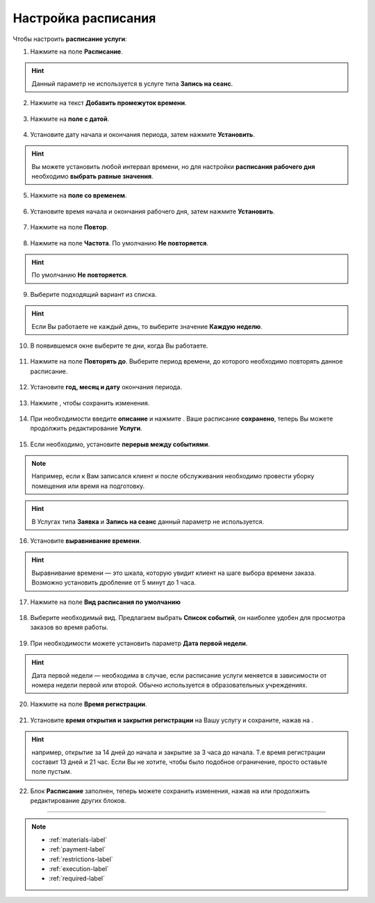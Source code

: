 .. _timetable-label:

====================
Настройка расписания
====================

.. rst-class:: centered
.. raw:: html
    
    <div class="thumb-wrap">
        <iframe width="560" height="315" scr="<iframe width="560" height="315" src="https://www.youtube.com/embed/nihuSm-TKpw" title="YouTube video player" frameborder="0" allow="accelerometer; autoplay; clipboard-write; encrypted-media; gyroscope; picture-in-picture" allowfullscreen></iframe>" title="YouTube video player" frameborder="0" allow="accelerometer; autoplay; clipboard-write; encrypted-media; gyroscope; picture-in-picture" allowfullscreen></iframe>
    </div>

Чтобы настроить **расписание услуги**:

1. Нажмите на поле **Расписание**.

.. hint:: Данный параметр не используется в услуге типа **Запись на сеанс**.

.. figure:: media/time_service/timetable1.png
    :scale: 42 %
    :alt: alternate text
    :align: center

2. Нажмите на текст **Добавить промежуток времени**.

.. figure:: media/time_service/timetable1.2.png
    :scale: 42 %
    :alt: alternate text
    :align: center

3. Нажмите на **поле с датой**.

.. figure:: media/time_service/timetable2.png
    :scale: 42 %
    :alt: alternate text
    :align: center

4. Установите дату начала и окончания периода, затем нажмите **Установить**.

.. hint:: Вы можете установить любой интервал времени, но для настройки **расписания рабочего дня** необходимо **выбрать равные значения**.

.. figure:: media/time_service/timetable3.png
    :scale: 42 %
    :alt: alternate text
    :align: center

5. Нажмите на **поле со временем**.

.. figure:: media/time_service/timetable4.png
    :scale: 42 %
    :alt: alternate text
    :align: center

6. Установите время начала и окончания рабочего дня, затем нажмите **Установить**.

.. figure:: media/time_service/timetable5.png
    :scale: 42 %
    :alt: alternate text
    :align: center

7. Нажмите на поле **Повтор**.

.. figure:: media/time_service/timetable6.png
    :scale: 42 %
    :alt: alternate text
    :align: center

8. Нажмите на поле **Частота**. По умолчанию **Не повторяется**.

.. hint:: По умолчанию **Не повторяется**.

.. figure:: media/time_service/timetable7.png
    :scale: 42 %
    :alt: alternate text
    :align: center

9. Выберите подходящий вариант из списка.

.. hint:: Если Вы работаете не каждый день, то выберите значение **Каждую неделю**.

.. figure:: media/time_service/timetable8.png
    :scale: 42 %
    :alt: alternate text
    :align: center

10. В появившемся окне выберите те дни, когда Вы работаете.

.. figure:: media/time_service/timetable9.png
    :scale: 42 %
    :alt: alternate text
    :align: center

11. Нажмите на поле **Повторять до**. Выберите период времени, до которого необходимо повторять данное расписание.

.. figure:: media/time_service/timetable10.png
    :scale: 42 %
    :alt: alternate text
    :align: center

12. Установите **год, месяц и дату** окончания периода.

.. figure:: media/time_service/timetable11.png
    :scale: 42 %
    :alt: alternate text
    :align: center

13. Нажмите |галка|, чтобы сохранить изменения.

    .. |галка| image:: media/galka.png
        :scale: 42 %

.. figure:: media/time_service/timetable12.png
    :scale: 42 %
    :alt: alternate text
    :align: center

14. При необходимости введите **описание** и нажмите |галка|. Ваше расписание **сохранено**, теперь Вы можете продолжить редактирование **Услуги**.

.. figure:: media/time_service/timetable13.png
    :scale: 42 %
    :alt: alternate text
    :align: center

15.  Если необходимо, установите **перерыв между событиями**.

.. note:: Например, если к Вам записался клиент и после обслуживания необходимо провести уборку помещения или время на подготовку.

.. hint:: В Услугах типа **Заявка** и **Запись на сеанс** данный параметр не используется.

.. figure:: media/time_service/timetable14.png
    :scale: 42 %
    :alt: alternate text
    :align: center

16. Установите **выравнивание времени**.

.. hint:: Выравнивание времени — это шкала, которую увидит клиент на шаге выбора времени заказа. Возможно установить дробление от 5 минут до 1 часа.

.. figure:: media/time_service/timetable15.png
    :scale: 42 %
    :alt: alternate text
    :align: center

17. Нажмите на поле **Вид расписания по умолчанию**

.. figure:: media/time_service/timetable16.png
    :scale: 42 %
    :alt: alternate text
    :align: center

18. Выберите необходимый вид. Предлагаем выбрать **Список событий**, он наиболее удобен для просмотра заказов во время работы.

.. figure:: media/time_service/timetable17.png
    :scale: 42 %
    :alt: alternate text
    :align: center

19. При необходимости можете установить параметр **Дата первой недели**.

.. hint:: Дата первой недели — необходима в случае, если расписание услуги меняется в зависимости от номера недели первой или второй. Обычно используется в образовательных учреждениях.

.. figure:: media/time_service/timetable18.png
    :scale: 42 %
    :alt: alternate text
    :align: center

20. Нажмите на поле **Время регистрации**.

.. figure:: media/time_service/timetable19.png
    :scale: 42 %
    :alt: alternate text
    :align: center

21. Установите **время открытия и закрытия регистрации** на Вашу услугу и сохраните, нажав на |галка|.

.. hint:: например, открытие за 14 дней до начала и закрытие за 3 часа до начала. Т.е время регистрации составит 13 дней и 21 час. Если Вы не хотите, чтобы было подобное ограничение, просто оставьте поле пустым.

.. figure:: media/time_service/timetable20.png
    :scale: 42 %
    :alt: alternate text
    :align: center

22.  Блок **Расписание** заполнен, теперь можете сохранить изменения, нажав на |галка| или продолжить редактирование других блоков.

.. figure:: media/time_service/timetable21.png
    :scale: 42 %
    :alt: alternate text
    :align: center

----------------------------

.. note::

    * :ref:`materials-label`
    * :ref:`payment-label`
    * :ref:`restrictions-label`
    * :ref:`execution-label`
    * :ref:`required-label`

.. .. raw:: html
   
..    <torrow-widget
..       id="torrow-widget"
..       url="https://web.torrow.net/app/tabs/tab-search/service;id=103edf7f8c4affcce3a659502c23a?closeButtonHidden=true&tabBarHidden=true"
..       modal="right"
..       modal-active="false"
..       show-widget-button="true"
..       button-text="Заявка эксперту"
..       modal-width="550px"
..       button-style = "rectangle"
..       button-size = "60"
..       button-y = "top"
..    ></torrow-widget>
..    <script src="https://cdn.jsdelivr.net/gh/torrowtechnologies/torrow-widget@1/dist/torrow-widget.min.js" defer></script>

.. .. raw:: html

..    <script src="https://code.jivo.ru/widget/m8kFjF91Tn" async></script>